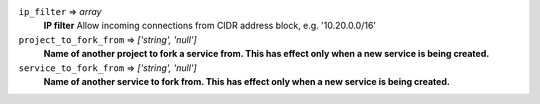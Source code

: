 
``ip_filter`` => *array*
  **IP filter** Allow incoming connections from CIDR address block, e.g. '10.20.0.0/16'



``project_to_fork_from`` => *['string', 'null']*
  **Name of another project to fork a service from. This has effect only when a new service is being created.** 



``service_to_fork_from`` => *['string', 'null']*
  **Name of another service to fork from. This has effect only when a new service is being created.** 



